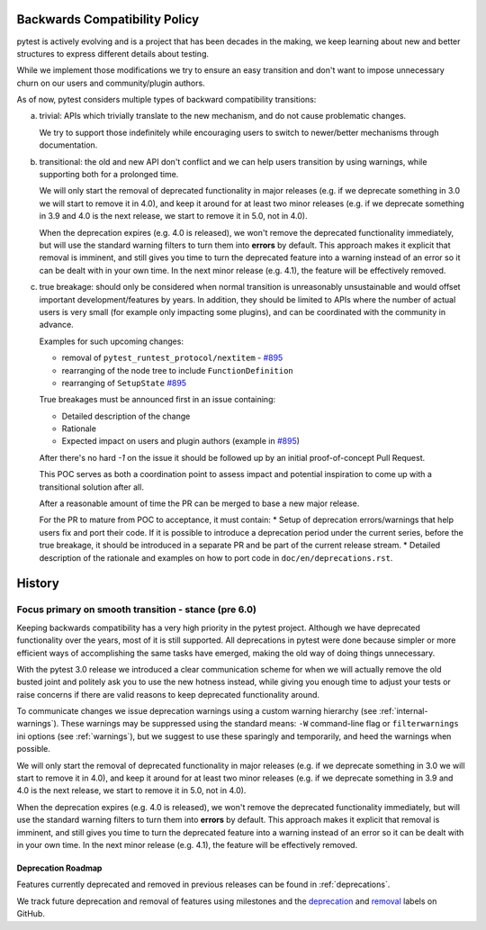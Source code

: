 .. _backwards-compatibility:

Backwards Compatibility Policy
==============================

.. versionadded: 6.0

pytest is actively evolving and is a project that has been decades in the making,
we keep learning about new and better structures to express different details about testing.

While we implement those modifications we try to ensure an easy transition and don't want to impose unnecessary churn on our users and community/plugin authors.

As of now, pytest considers multiple types of backward compatibility transitions:

a) trivial: APIs which trivially translate to the new mechanism,
   and do not cause problematic changes.

   We try to support those indefinitely while encouraging users to switch to newer/better mechanisms through documentation.

b) transitional: the old and new API don't conflict
   and we can help users transition by using warnings, while supporting both for a prolonged time.

   We will only start the removal of deprecated functionality in major releases (e.g. if we deprecate something in 3.0 we will start to remove it in 4.0), and keep it around for at least two minor releases (e.g. if we deprecate something in 3.9 and 4.0 is the next release, we start to remove it in 5.0, not in 4.0).

   When the deprecation expires (e.g. 4.0 is released), we won't remove the deprecated functionality immediately, but will use the standard warning filters to turn them into **errors** by default. This approach makes it explicit that removal is imminent, and still gives you time to turn the deprecated feature into a warning instead of an error so it can be dealt with in your own time. In the next minor release (e.g. 4.1), the feature will be effectively removed.


c) true breakage: should only be considered when normal transition is unreasonably unsustainable and would offset important development/features by years.
   In addition, they should be limited to APIs where the number of actual users is very small (for example only impacting some plugins), and can be coordinated with the community in advance.

   Examples for such upcoming changes:

   * removal of ``pytest_runtest_protocol/nextitem`` - `#895`_
   * rearranging of the node tree to include ``FunctionDefinition``
   * rearranging of ``SetupState`` `#895`_

   True breakages must be announced first in an issue containing:

   * Detailed description of the change
   * Rationale
   * Expected impact on users and plugin authors (example in `#895`_)

   After there's no hard *-1* on the issue it should be followed up by an initial proof-of-concept Pull Request.

   This POC serves as both a coordination point to assess impact and potential inspiration to come up with a transitional solution after all.

   After a reasonable amount of time the PR can be merged to base a new major release.

   For the PR to mature from POC to acceptance, it must contain:
   * Setup of deprecation errors/warnings that help users fix and port their code. If it is possible to introduce a deprecation period under the current series, before the true breakage, it should be introduced in a separate PR and be part of the current release stream.
   * Detailed description of the rationale and examples on how to port code in ``doc/en/deprecations.rst``.


History
=========


Focus primary on smooth transition - stance (pre 6.0)
~~~~~~~~~~~~~~~~~~~~~~~~~~~~~~~~~~~~~~~~~~~~~~~~~~~~~

Keeping backwards compatibility has a very high priority in the pytest project. Although we have deprecated functionality over the years, most of it is still supported. All deprecations in pytest were done because simpler or more efficient ways of accomplishing the same tasks have emerged, making the old way of doing things unnecessary.

With the pytest 3.0 release we introduced a clear communication scheme for when we will actually remove the old busted joint and politely ask you to use the new hotness instead, while giving you enough time to adjust your tests or raise concerns if there are valid reasons to keep deprecated functionality around.

To communicate changes we issue deprecation warnings using a custom warning hierarchy (see :ref:`internal-warnings`). These warnings may be suppressed using the standard means: ``-W`` command-line flag or ``filterwarnings`` ini options (see :ref:`warnings`), but we suggest to use these sparingly and temporarily, and heed the warnings when possible.

We will only start the removal of deprecated functionality in major releases (e.g. if we deprecate something in 3.0 we will start to remove it in 4.0), and keep it around for at least two minor releases (e.g. if we deprecate something in 3.9 and 4.0 is the next release, we start to remove it in 5.0, not in 4.0).

When the deprecation expires (e.g. 4.0 is released), we won't remove the deprecated functionality immediately, but will use the standard warning filters to turn them into **errors** by default. This approach makes it explicit that removal is imminent, and still gives you time to turn the deprecated feature into a warning instead of an error so it can be dealt with in your own time. In the next minor release (e.g. 4.1), the feature will be effectively removed.


Deprecation Roadmap
-------------------

Features currently deprecated and removed in previous releases can be found in :ref:`deprecations`.

We track future deprecation and removal of features using milestones and the `deprecation <https://github.com/pytest-dev/pytest/issues?q=label%3A%22type%3A+deprecation%22>`_ and `removal <https://github.com/pytest-dev/pytest/labels/type%3A%20removal>`_ labels on GitHub.


.. _`#895`: https://github.com/pytest-dev/pytest/issues/895
